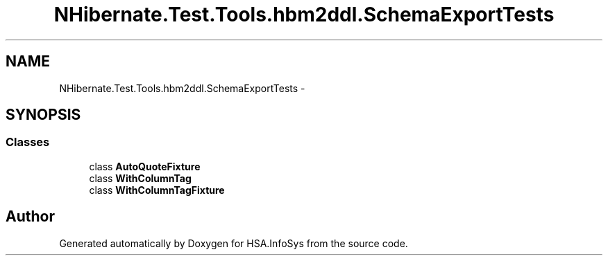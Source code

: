 .TH "NHibernate.Test.Tools.hbm2ddl.SchemaExportTests" 3 "Fri Jul 5 2013" "Version 1.0" "HSA.InfoSys" \" -*- nroff -*-
.ad l
.nh
.SH NAME
NHibernate.Test.Tools.hbm2ddl.SchemaExportTests \- 
.SH SYNOPSIS
.br
.PP
.SS "Classes"

.in +1c
.ti -1c
.RI "class \fBAutoQuoteFixture\fP"
.br
.ti -1c
.RI "class \fBWithColumnTag\fP"
.br
.ti -1c
.RI "class \fBWithColumnTagFixture\fP"
.br
.in -1c
.SH "Author"
.PP 
Generated automatically by Doxygen for HSA\&.InfoSys from the source code\&.
